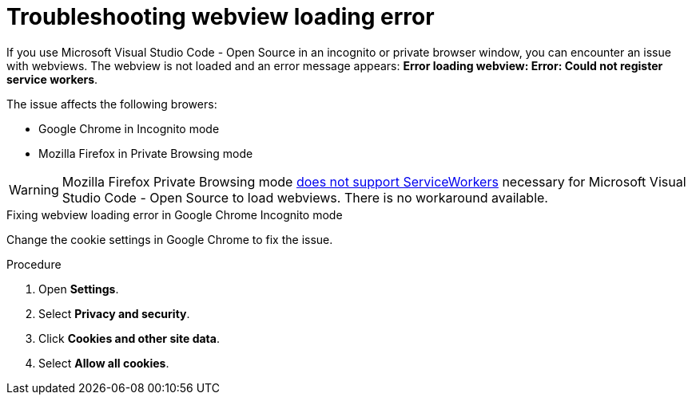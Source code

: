 :_content-type: PROCEDURE
:description: Troubleshooting webview loading error
:keywords: user-guide, troubleshooting-webview-loading-error
:navtitle: Troubleshooting webview loading error
:page-aliases: .:troubleshooting-webview-loading-error.adoc

[id="troubleshooting-webview-loading-error"]
= Troubleshooting webview loading error

If you use Microsoft Visual Studio Code - Open Source in an incognito or private browser window, you can encounter an issue with webviews. The webview is not loaded and an error message appears: *Error loading webview: Error: Could not register service workers*.

The issue affects the following browers:

* Google Chrome in Incognito mode
* Mozilla Firefox in Private Browsing mode

[WARNING]
====
Mozilla Firefox Private Browsing mode link:https://bugzilla.mozilla.org/show_bug.cgi?id=1320796[does not support ServiceWorkers] necessary for Microsoft Visual Studio Code - Open Source to load webviews. There is no workaround available.
====

.Fixing webview loading error in Google Chrome Incognito mode

Change the cookie settings in Google Chrome to fix the issue.

.Procedure

. Open *Settings*.
. Select *Privacy and security*.
. Click *Cookies and other site data*.
. Select *Allow all cookies*.








